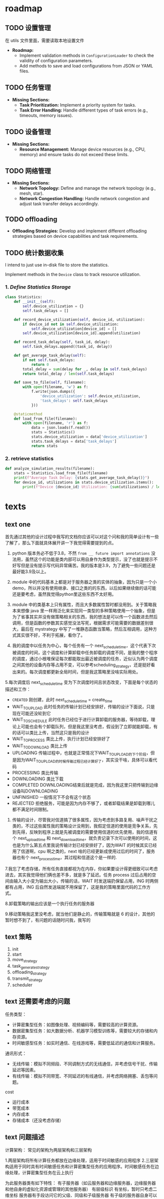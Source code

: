 * roadmap

** TODO 设置管理

在 utils 文件里面，需要读取本地设置文件
   - *Roadmap:*
     - Implement validation methods in =ConfigurationLoader= to check the validity of configuration parameters.
     - Add methods to save and load configurations from JSON or YAML files.

** TODO 任务管理

   - *Missing Sections:*
     - *Task Prioritization:* Implement a priority system for tasks.
     - *Task Error Handling:* Handle different types of task errors (e.g., timeouts, memory issues).

** TODO 设备管理

   - *Missing Sections:*
     - *Resource Management:* Manage device resources (e.g., CPU, memory) and ensure tasks do not exceed these limits.

** TODO 网络管理

   - *Missing Sections:*
     - *Network Topology:* Define and manage the network topology (e.g., mesh, star).
     - *Network Congestion Handling:* Handle network congestion and adjust task transfer delays accordingly.

** TODO offloading

     - *Offloading Strategies:* Develop and implement different offloading strategies based on device capabilities and task requirements.

** TODO 统计数据收集

I intend to just use in-disk file to store the statistics.

Implement methods in the =Device= class to track resource utilization.

*** 1. /Define Statistics Storage/

#+begin_src python
class Statistics:
    def __init__(self):
        self.device_utilization = {}
        self.task_delays = []

    def record_device_utilization(self, device_id, utilization):
        if device_id not in self.device_utilization:
            self.device_utilization[device_id] = []
        self.device_utilization[device_id].append(utilization)

    def record_task_delay(self, task_id, delay):
        self.task_delays.append((task_id, delay))

    def get_average_task_delay(self):
        if not self.task_delays:
            return 0
        total_delay = sum(delay for _, delay in self.task_delays)
        return total_delay / len(self.task_delays)

    def save_to_file(self, filename):
        with open(filename, 'w') as f:
            f.write(json.dumps({
                'device_utilization': self.device_utilization,
                'task_delays': self.task_delays
            }))

    @staticmethod
    def load_from_file(filename):
        with open(filename, 'r') as f:
            data = json.loads(f.read())
            stats = Statistics()
            stats.device_utilization = data['device_utilization']
            stats.task_delays = data['task_delays']
            return stats
#+end_src

*** 2. retrieve statistics

#+begin_src python
def analyze_simulation_results(filename):
    stats = Statistics.load_from_file(filename)
    print(f"Average Task Delay: {stats.get_average_task_delay()}")
    for device_id, utilizations in stats.device_utilization.items():
        print(f"Device {device_id} Utilization: {sum(utilizations) / len(utilizations)}")
#+end_src

* texts

** text one

首先通过其他的设计过程中我写的文档你应该可以对这个问和我的简单设计有一些了解了，那么下面就具体展开讲一下我觉得需要提到的点。

1. python 版本务必不低于3.8，不然 ~from __ future import annotations~ 没法用，虽然这个的功能是类内部可以用自身作为类型提示，没了也就是提示不好写但是没有提示写代码异常痛苦。我的版本是3.9，为了避免一些问题还是最好能3.9及以上。

2. module 中的代码基本上都是对于服务器之类的实体的抽象，因为只是一个小demo，所以并没有使用继承、接口之类的的东西，以后如果继续做的话可能还是要考虑，虽然我觉得python里这些东西不太好用。

3. module 中的类基本上只有属性，而且大多数属性暂时都没用到。关于策略我本来想像 java 里一样用泛化来实现同一类型的多种策略使用一个抽象，但是为了省事其实并没有做策略相关的东西，我的想法是可以传一个函数进去然后调用，但是函数的参数其实感觉没法写死，根据需求可能需要的数据差别很大，最后在 mystrategy 中写了一堆静态函数当策略，然后互相调用，这种方式其实很不好，不利于拓展，看你了。

4. 我的调度中以任务为中心，每个任务有一个 next_schedule_time，这个代表下次被调度的时间，这个调度和计算卸载中任务卸载的调度不同，是我的整个程序的调度，通过小根堆保证每次都能取出最近被调度的任务，近似认为两个调度之间其他的设备内存等占用不变，可以参考scheduling_strategy，还是挺好看出来的。每次调度都更新全局时间，但是我这策略里没啥实际用处。

5.每次调度后 next_schedule_time 变为下次调度时间且状态改变，下面是每个状态的描述和工作：

- ~CREATED~ 刚创建，此时 next_schedule_time = create_time
- WAIT_TO_UPLOAD 此时任务的传输计划已经安排好，传输的设计下面说，只是现在可能还没轮到它
- WAIT_TO_SCHEDULE 此时任务已经位于进行计算卸载的服务器，等待卸载，理论上可能也会有个卸载队列，但是我这里没考虑，假设到了立即就能卸载，有的话可以类比上传，当然这只是我的设计
- WAIT_TO_PROCESS 类比上传，执行计划已经安排好了
- WAIT_TO_DOWNLOAD 类比上传
- UPLOADING 传输过程中，也就是正常情况下WAIT_TO_UPLOAD的下个阶段，但是因为WAIT_TO_UPLOAD的时候传输过程已经计算好了，其实没干啥，具体可以看代码
- PROCESSING 类比传输
- DOWNLOADING 类比下载
- COMPLETED DOWNLOADING结束后就是完成，因为我这里只把传输到边缘设备叫DOWNLOADING
- UNFINISHED 一般情况下不会有这个状态
- REJECTED 拒绝服务，可能是因为内存不够了，或者卸载结果是卸载到哪儿都不满足时间限制。

6. 传输的设计，尽管我对信道搞了很多属性，因为考虑到多路复用、噪声干扰之类的，不过这些属性我的策略设计没用到，我假定信道的使用是竞争关系，先到先得，反映到程序上就是先被调度的需要使用信道的优先使用，我的信道有个 next_upload_time 和 next_download_time，就负责记录下次可以使用的时间，这也是为什么第五点里我说传输计划已经安排好了，因为WAIT 的时候其实已经用了信道啊，cpu 啊之类的，next 啥的已经更新成使用过后的时间了，服务器也有个 next_process_time，其过程和信道这个是一样的.

7.我忘了考虑存储，所有任务直接都视为在内存，你如果要设计得更细致可以考虑进去，其实我觉得他们俩也差不多，就是多了延迟。任务 process 过后占用的空间由输入大小变为输出大小，传输的话，WAIT 时发送端扔保留占用，ING 时两侧都有占用，ING 后自然发送端就不用保留了，这是我的策略里面代码的工作方式。

8.卸载策略的输出应该是一个执行任务的服务器

9.移动策略我这里没考虑，就当他们是静止的，传输策略就是 6 的设计，其他的暂时想不到了，有问题的话随时问我，我写的

** text 策略

1. init
2. start
3. move_strategy
4. task_generate_strategy
5. offloading_strategy
6. transmit_strategy
7. scheduler

** text 还需要考虑的问题

任务类型：
- 计算密集型任务：如图像处理、视频编码等，需要较高的计算资源。
- 数据密集型任务：如大数据分析、机器学习模型训练等，需要较大的存储和内存资源。
- 时间敏感型任务：如实时通信、在线游戏等，需要低延迟的通信和计算服务。

通讯形式：
- 无线传输：模拟不同频段、不同调制方式的无线通信，并考虑信号干扰、传输延迟等因素。
- 有线传输：模拟不同带宽、不同延迟的有线通信，并考虑网络拥塞、丢包等问题。

cost

- 运行成本
- 带宽成本
- 内存成本
- 存储成本（还没考虑存储）

** text 问题描述

计算架构：
常见的架构为两层架构和三层架构

1.两层架构将所有计算任务都放在边缘处理，适用于时间敏感的应用程序
2.三层架构适用于同时具有时间敏感任务和计算密集型任务的应用程序。时间敏感任务在边缘处理，计算密集型任务在云上执行

为此服务器类有如下特性：
有子服务器（如云服务器和边缘服务器，边缘服务器和他自身的虚拟化资源或管理的其他服务器）
有层级标识
有坐标，暂时只考虑二维坐标
服务器有手段访问它的父级、同级和子级服务器
有子级的服务器自身可以有执行任务能力，也可以只管调度和传输

卸载分类：
（基于卸载流程）

1.由边缘设备卸载到边缘服务器
2.由边缘设备卸载到云服务器
3.由边缘服务器卸载到自身所在集群的其他服务器
4.任务为可分割的，不同部分卸载到不同层，如一部分用于本地执行，一部分用于边缘服务器，一部分为云服务器，最后一部分被拒绝。

（基于卸载场景）
1.一个边缘设备对应一个边缘服务器
2.一个边缘设备对应多个边缘服务器，由边缘服务器决定是否卸载且卸载到哪个服务器
3.多个边缘设备对应一个边缘服务器
4.多个边缘设备对应多个边缘服务器

卸载模式：
1. 二进制模式：任务的数据集必须作为一个整体在 MEC 服务器上本地或远程执行。
2. 部分卸载模式：允许任务分区。任务被划分为几个组件，这些组件被卸载到EC服务器，或者一些组件在本地执行。适用于由多个并行段组成的一些复杂任务。可以分为并行和顺序两类，并行只需要把每一部分各自分区即可，顺序需要考虑任务的先后顺序，用用向无环图表示。

优化目标：找到最佳卸载比率，即卸载的比特与总比特的比率。

暂时只考虑二进制模式。

信道模型：
多址技术：FDMA（频分多址）、TDMA（时分多址）、CDMA（码分多址）、SDMA（空分多址）、OFDMA（正交频分多址）。
分为无干扰模型和有干扰模型，对此不是很了解

需要考虑传输速率，基站连接设备数量的限制，基站与基站、基站与设备应该有传输速率限制

计算卸载操作：
卸载决策：任务卸载到哪，任务怎么分区。
服务器选择：一对多场景，选择合适的服务器。
无线资源分配：分配给任务的频率、时间等。
传输功率设置：为任务传输设置适当的功率。
计算资源分配：本地、边缘的计算资源分配。
时隙划分：无线功率传输WPT场景。（EH、卸载）

计算卸载目标：
延迟最小化：传输延迟和执行延迟。
能源消耗最小化：卸载的情况下传输和执行所消耗的能源。
任务丢弃最小化：最小化由于资源不足而导致的任务丢弃。
计算速率最大化：能量和计算资源限制的情况下。
计算效率最大化：计算效率是总计算比特数除以消耗的能量。
支付最小化：ED必须为EC或云计算中使用的资源付费的场景。

** text 简单设计

#+begin_example
TASK_STATUS:
	CREATED
	UPLOADING
	PROCESSING
	DOWNLOADING
	COMPLETED
	UNFINISHED
	REJECTED
#+end_example

TASK_ERROR:
    NO_ERROR
    TIMEOUT
    REJECTED_DUE_TO_MEMORY
    REJECTED_DUE_TO_CHANNEL

TASK_TYPE:
    NORMAL （普通）
    PARALLEL （并行分片）
    PARALLEL_CHILD （并行分片子任务）
    SEQUENCE （顺序分片）
    SEQUENCE_CHILD （顺序分片子任务）

Task:
    id：number
    type: TASK_TYPE
    edge_device_id: number
    create_time: number
    input_size: number
    process_size: number
    output_size: number
    deadline: number
    status: TASK_STATUS
    process_server: Server类 （None为在边缘设备上执行，不执行卸载）
    upload_time: number (上传用时)
    download_time: number (下载用时)
    process_time: number (执行用时)
    complete_time: number (完成时间)
    error: TASK_ERROR
    tasks: Task[] (分片使用，并行父节点使用，为所有的任务，顺序子节点使用，为有向无环图中该任务的子节点)
    parent: Task (分片使用)
    DAG: (顺序分片父节点使用，有向无环图，暂时放这里，还没想好怎么实现)

EdgeDevice：
    id：number （id）
    x：number（坐标x）
    y：number（坐标y）
    cpu_speed：number（处理性能/周期每秒）
    task_queue：Task[] （任务队列）
    move_strategy: MoveStrategy (移动策略，待定)

EdgeDeviceManager：
    edge_devices: EdgeDevice[]
    task_generate_strategy: TaskGenerateStrategy (任务生产策略，待定)
    transmit_energy_coefficient: number (传输能量系数)
    process_energy_coefficient: number (执行能量系数)

Server类：
    id：number （id）
    children：server[] （子基站）
    coverage：number （覆盖率/m）
    level：number （层级，比如1就是云服务器，2就是边缘服务器，3就是边缘的边缘...）
    x：number（坐标x）
    y：number（坐标y）
    cpu_speed：number（处理性能/周期每秒）
    next_process_time: number (下次可以执行的时间)
    memory_size: number (内存大小)
    rest_memory: number (剩余内存)
    task_queue：Task[]
    ChannelManagers: dict[str,ChannelManager]

ServerManager类
    serves: Server[]
    direct_upload_servers: Server[] (边缘设备可以直连上传的服务器)

ChannelManager类：
    channel_bandwidth： number (信道带宽/Hz)
    M：number (信号状态数)
    baud：number （波特率）
    power： number （信号功率/W）
    noise：number （噪声功率/W）
    p/n：number （信噪比/dB，和power noise选择使用即可， = 10 * log10 p/n）
    speed：传输速率 (一般为2.0*10^8 m/s)
    is_full_duplex: bool (是全双工吗？)
    is_no_noise: bool (是无噪声吗？决定奈式准则还是香农公式)
    bandwidth: number (带宽/bps = baud * channel_bandwidth *log2(M) | channel_bandwidth * log2(1+s/n))
    network_strategy: NetworkStrategy (网络策略，对于数据传输过程进行实现，具体怎么搞待定)

    channels: Channel[]
    all_bandwidth: number
    rest_bandwidth: number
    upload_delay: number
    download_delay: number

Channel:
    task_queue：Task[]
    upload_to: number (上传对象)
    download_from: number (下载对象)
    next_upload_time: number (对于全双工：下次可以上传的时间)
    next_download_time: number (对于全双工：下次可以下载的时间)
    next_time: number (对于半双工：下次可以使用的时间)
    next_confirmed_start_time: number (对于半双工：下次已确定任务的开始时间，即对于半双工如果后面已经有了确定的任务，
                                      只能利用这个间隙执行其他任务，可以具体任务队列具体调度)

Scheduler：
    time：number (当前时间，指的是模拟器内部模拟的时间)
    edge_device_manager: EdgeDeviceManager
    server_manager: ServerManager
    finished_task: Task[]
    scheduling_task: Task[] (刚生成和已完成之外的都在这里)
    scheduling_strategy: SchedulingStrategy (调度策略，选出卸载位置，具体怎么搞待定)

一般情况下一次完整卸载过程如下：
    1.任务产生
    2.任务上传至服务器
    3.服务器选择卸载位置或者自己计算
    4.任务传输至卸载至的服务器 （可选）
    5.结果传输至可传输至用户的服务器（可选）
    6.传输结果到用户

由一个调度器对所有的任务进行调度，每个任务有多个状态，每个任务记录下一次被调度的的时间，每次调度最近需要被调度的任务，可以认为两次调度之间资源状态一致
** 我的思路

*** prompt one

我需要设计一个 MEC 网络的模拟器，现在来说，我们的类有这些：

- Server
- ServerManager
- EdgeDevice
- EdgeDeviceManager
- Channel
- ChannelManager

我的主要疑惑点在于该如何实现这些设备的管理和设备之间的互动：

- 计算任务是什么时候、如何分配到 device 上面的
- 计算任务可以向服务器 offloading，这个 offloading 的具体细节，比如说哪些任务 offloading、什么时候 offloading 的？
- 计算任务的 offloading 的具体细节又是谁指定的？是设备自己还是有一个 offloading 管理器？

*** prompt two

我对计算任务的模拟有一些疑惑，比如说
- 计算任务是由谁来分配的？
- 如何模拟 Device 或者是 Server 处理计算任务的过程？可能每个 Device 内部都有一个计时器？每次需要解决计算任务的时候就会为这个计时器加时间？
- 模拟器的 main 程序的逻辑大概是什么样的？

*** prompt three

我对 main 程序有一些疑惑

- 我想要节点们完成任务的时候输出日志到本地文件之中用于分析
- main 程序按照你的描述可以是一个对计算任务队列的调度的循环。但是我的想法是能不能让 main 程序是一个 ticker，每隔一段时间间隔就发送一个事件给其他的节点？

*** 设计

- 调度器：主要程序，ticker，发送任务消息给管理器们
- 任务生成器：发送给 ticker 下一个时刻的任务需要、分配
- EdgeDevice 管理器：管理 EdgeDevice 们
- Server 管理器：管理 Server 们
- 卸载管理器：拥有所有上面两个管理器的所有 context，为卸载进行决策，发送消息

*** prompt four

我的模拟器其实并不是这个逻辑，scheduler 并不是真的物理实体，发送任务也只是 “虚拟” 地发送。传输只发生在 device 和服务器之间的通信。因为 offloading 有些计算任务会被传输到服务器上面，然后服务器再返回结果传输回来，或者将结果发送到指定的位置。只有在这个过程之中我需要考虑网络传输。请问在这种情况之下我该如何设计网络模块
** network delay calculation

*** prompt

I think the calculation of delay can be improved more. NetworkManager has the context of the devices. So network manager have the information of devices. What I want to do is that the module has all the information of the devices, and the connection situation between devices. NetworkManager should utilize those information for calculation of delay

Absolutely, leveraging the full context of devices and their connections can significantly improve the accuracy of delay calculations. Here's a more comprehensive approach that takes into account the network topology, device capabilities, and current load on each device and connection.

*** Detailed Delay Calculation with Full Context

1. /Base Delay Calculation:/
   - Calculate the base delay as the ratio of the data size to the available bandwidth.
   \[ \text{Base Delay} = \frac{\text{Data Size}}{\text{Bandwidth}} \]

2. /Device Load Factor:/
   - Consider the current load on the source and destination devices.
   \[ \text{Device Load Factor} = \text{Source Device Load} + \text{Destination Device Load} \]

3. /Connection Quality Factor:/
   - Account for the quality of the connection between the source and destination devices.
   \[  \text{Connection Quality Factor} = \text{Connection Quality} \times \text{Data Size} \]

4. /Queue Length Factor:/
   - Consider the number of tasks currently in the message queue of the devices.
   \[ \text{Queue Length Factor} = \text{Queue Length} \times \text{Per Task Delay} \]

5. /Network Load Factor:/
   - Account for the current network load, which can be estimated based on the number of active tasks and their data sizes.
   \[ \text{Network Load Factor} = \text{Total Active Data Size} \times \text{Load Factor} \]

6. /Random Factor:/
   - Add a random factor to simulate network variability.
   \[ \text{Random Factor} = \text{random.uniform(0, 0.1)} \]

7. /Total Delay:/
   - Sum all the factors to get the total delay.
   \[ \text{Total Delay} = \text{Base Delay} + \text{Device Load Factor} + \text{Connection Quality Factor} + \text{Queue Length Factor} + \text{Network Load Factor} + \text{Random Factor} \]

*** Implementation in =NetworkManager=

Here's how you can implement the detailed delay calculation in the =NetworkManager= class:

#+begin_src python
import random

class NetworkManager:
    def __init__(self, edge_device_context: EdgeDeviceManagerContext, server_context: ServerManagerContext):
        self.edge_device_context = edge_device_context
        self.server_context = server_context
        self.connections = self.initialize_connections()

    def initialize_connections(self):
        # Example: Initialize connections with quality values
        connections = {}
        for edge_device in self.edge_device_context.vm_list:
            for server in self.server_context.server_list:
                connections[(edge_device.device_id, server.device_id)] = random.uniform(0.5, 1.0)
        return connections

    def calculate_delay(self, data_size, bandwidth, src_device_id, dst_device_id) -> float:
        """
        Calculate the delay for transferring data over the network.

        :param data_size: Size of the data to be transferred.
        :param bandwidth: Available bandwidth for the transfer.
        :param src_device_id: ID of the source device.
        :param dst_device_id: ID of the destination device.
        :return: Calculated delay.
        """
        # Base delay due to data size and bandwidth
        base_delay = data_size / bandwidth

        # Device load factor
        src_device = next(device for device in self.edge_device_context.vm_list if device.device_id == src_device_id)
        dst_device = next(device for device in self.server_context.server_list if device.device_id == dst_device_id)
        device_load_factor = src_device.utilization + dst_device.utilization

        # Connection quality factor
        connection_quality = self.connections.get((src_device_id, dst_device_id), 1.0)
        connection_quality_factor = connection_quality * data_size

        # Queue length factor
        queue_length = src_device.tasks.qsize() + dst_device.tasks.qsize()
        per_task_delay = 0.01  # Example value, can be adjusted
        queue_length_factor = queue_length * per_task_delay

        # Network load factor
        total_active_data_size = sum(task.process_size for device in self.edge_device_context.vm_list for task in device.tasks.queue)
        load_factor = 0.01  # Example value, can be adjusted
        network_load_factor = total_active_data_size * load_factor

        # Random factor to simulate network fluctuations
        random_factor = random.uniform(0, 0.1)

        # Total delay
        total_delay = (base_delay + device_load_factor + connection_quality_factor +
                       queue_length_factor + network_load_factor + random_factor)

        return total_delay
#+end_src

*** Usage Example

Here's how you can use the =calculate_delay= method in the =TaskManager= class:

#+begin_src python
class TaskManager:
    def __init__(self, network_manager: NetworkManager, task_number: int, task_size: int):
        self.network_manager = network_manager
        self.task_size = task_size
        self.task_number = task_number
        self.current_id = -1
        self.task_count = 0
        self.statistics = Statistics()

    def generate_tasks(self) -> list[Task]:
        ret = []
        self.task_count += 10
        for _ in range(10):
            task = self.generate_one_task()
            ret.append(task)
            # Calculate delay for each task
            src_device_id = task.src_device
            dst_device_id = task.dst_device
            delay = self.network_manager.calculate_delay(task.process_size, 100, src_device_id, dst_device_id)
            self.statistics.record_task_delay(task.task_id, delay)
        logging.info(f"Generated {len(ret)} tasks.")
        return ret
#+end_src

